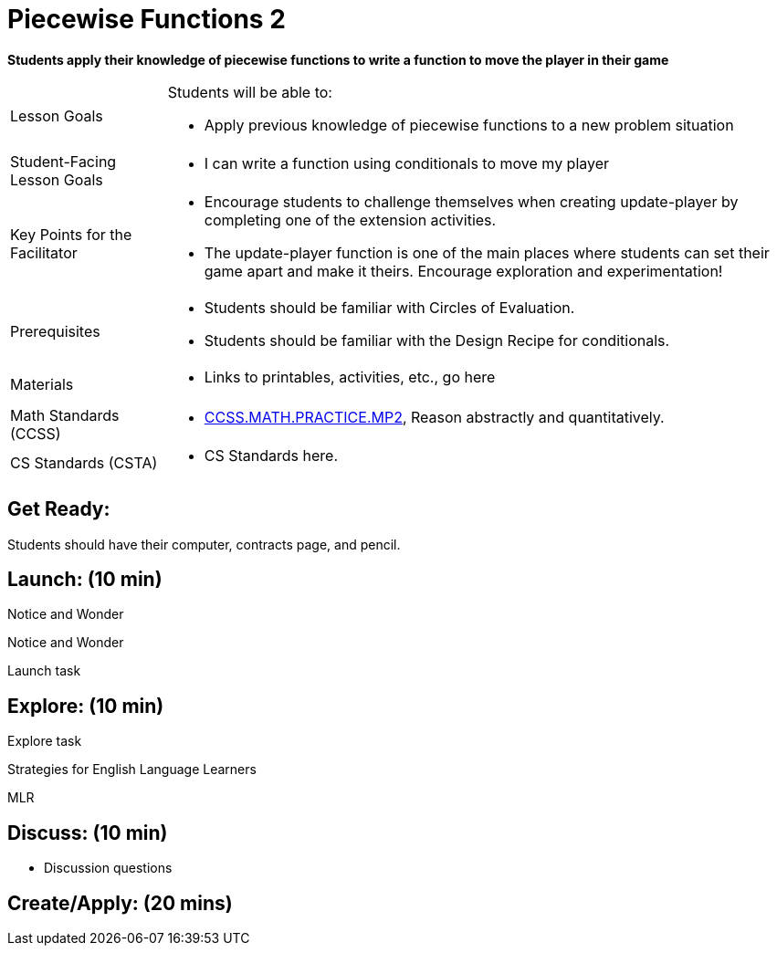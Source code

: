 = Piecewise Functions 2 

*Students apply their knowledge of piecewise functions to write a function to move the player in their game*


[.left-header,cols="20a,80a", stripes=none]
|===
|Lesson Goals
|Students will be able to:

* Apply previous knowledge of piecewise functions to a new problem situation

|Student-Facing Lesson Goals
|
* I can write a function using conditionals to move my player

|Key Points for the Facilitator
|
* Encourage students to challenge themselves when creating update-player by completing one of the extension activities.
* The update-player function is one of the main places where students can set their game apart and make it theirs.  Encourage exploration and experimentation!

|Prerequisites
|
* Students should be familiar with Circles of Evaluation.
* Students should be familiar with the Design Recipe for conditionals.

|Materials
|
* Links to printables, activities, etc., go here
|===

[.left-header,cols="20a,80a", stripes=none]
|===
|Math Standards (CCSS)
|
* http://www.corestandards.org/Math/Practice/MP2[CCSS.MATH.PRACTICE.MP2],
Reason abstractly and quantitatively.


|CS Standards (CSTA)
|
* CS Standards here.
|===


== Get Ready:

Students should have their computer, contracts page, and pencil.

== Launch: (10 min)

[.notice-box]
.Notice and Wonder
****
Notice and Wonder 
****

Launch task

== Explore: (10 min)

Explore task

[.strategy-box]
.Strategies for English Language Learners
****
MLR
****

== Discuss: (10 min)

* Discussion questions

== Create/Apply: (20 mins)

